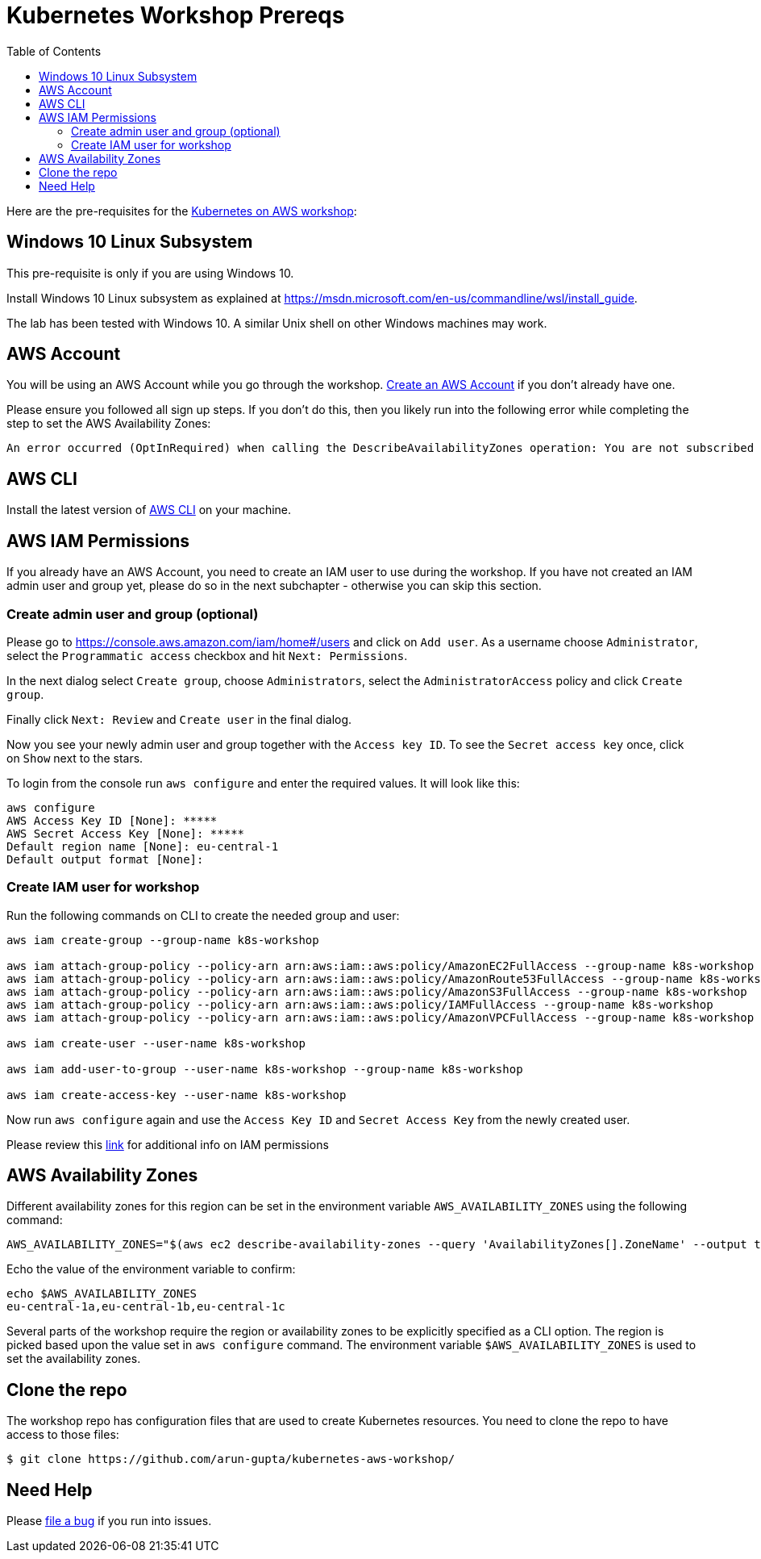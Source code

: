 = Kubernetes Workshop Prereqs
:toc:

Here are the pre-requisites for the link:readme.adoc[Kubernetes on AWS workshop]:

== Windows 10 Linux Subsystem

This pre-requisite is only if you are using Windows 10.

Install Windows 10 Linux subsystem as explained at https://msdn.microsoft.com/en-us/commandline/wsl/install_guide.

The lab has been tested with Windows 10. A similar Unix shell on other Windows machines may work.

== AWS Account

You will be using an AWS Account while you go through the workshop. link:http://docs.aws.amazon.com/AmazonSimpleDB/latest/DeveloperGuide/AboutAWSAccounts.html[Create an AWS Account] if you don't already have one.

Please ensure you followed all sign up steps. If you don't do this, then you likely run into the following error while completing the step to set the AWS Availability Zones:
```
An error occurred (OptInRequired) when calling the DescribeAvailabilityZones operation: You are not subscribed to this service. Please go to http://aws.amazon.com to subscribe
```

== AWS CLI

Install the latest version of http://docs.aws.amazon.com/cli/latest/userguide/awscli-install-bundle.html[AWS CLI] on your machine.

== AWS IAM Permissions

If you already have an AWS Account, you need to create an IAM user to use during the workshop.
If you have not created an IAM admin user and group yet, please do so in the next subchapter - otherwise you can skip this section.

=== Create admin user and group (optional)
Please go to https://console.aws.amazon.com/iam/home#/users and click on `Add user`. As a username choose `Administrator`, select the `Programmatic access` checkbox and hit `Next: Permissions`.

In the next dialog select `Create group`, choose `Administrators`, select the `AdministratorAccess` policy and click `Create group`.

Finally click `Next: Review` and `Create user` in the final dialog.

Now you see your newly admin user and group together with the `Access key ID`. To see the `Secret access key` once, click on `Show` next to the stars.

To login from the console run `aws configure` and enter the required values. It will look like this:

```
aws configure
AWS Access Key ID [None]: *****
AWS Secret Access Key [None]: *****
Default region name [None]: eu-central-1
Default output format [None]:
```

=== Create IAM user for workshop

Run the following commands on CLI to create the needed group and user:

```
aws iam create-group --group-name k8s-workshop

aws iam attach-group-policy --policy-arn arn:aws:iam::aws:policy/AmazonEC2FullAccess --group-name k8s-workshop
aws iam attach-group-policy --policy-arn arn:aws:iam::aws:policy/AmazonRoute53FullAccess --group-name k8s-workshop
aws iam attach-group-policy --policy-arn arn:aws:iam::aws:policy/AmazonS3FullAccess --group-name k8s-workshop
aws iam attach-group-policy --policy-arn arn:aws:iam::aws:policy/IAMFullAccess --group-name k8s-workshop
aws iam attach-group-policy --policy-arn arn:aws:iam::aws:policy/AmazonVPCFullAccess --group-name k8s-workshop

aws iam create-user --user-name k8s-workshop

aws iam add-user-to-group --user-name k8s-workshop --group-name k8s-workshop

aws iam create-access-key --user-name k8s-workshop
```

Now run `aws configure` again and use the `Access Key ID` and `Secret Access Key` from the newly created user.

Please review this link:https://github.com/kubernetes/kops/blob/master/docs/aws.md#setup-iam-user[link]
for additional info on IAM permissions

== AWS Availability Zones

Different availability zones for this region can be set in the environment variable `AWS_AVAILABILITY_ZONES` using the following command:

    AWS_AVAILABILITY_ZONES="$(aws ec2 describe-availability-zones --query 'AvailabilityZones[].ZoneName' --output text | awk -v OFS="," '$1=$1')"

Echo the value of the environment variable to confirm:

    echo $AWS_AVAILABILITY_ZONES
    eu-central-1a,eu-central-1b,eu-central-1c

Several parts of the workshop require the region or availability zones to be explicitly specified as a CLI option. The region is picked based upon the value set in `aws configure` command. The environment variable `$AWS_AVAILABILITY_ZONES` is used to set the availability zones.

== Clone the repo

The workshop repo has configuration files that are used to create Kubernetes resources. You need to clone the repo to have access to those files:

	$ git clone https://github.com/arun-gupta/kubernetes-aws-workshop/

== Need Help

Please https://github.com/arun-gupta/kubernetes-aws-workshop/issues[file a bug] if you run into issues.
